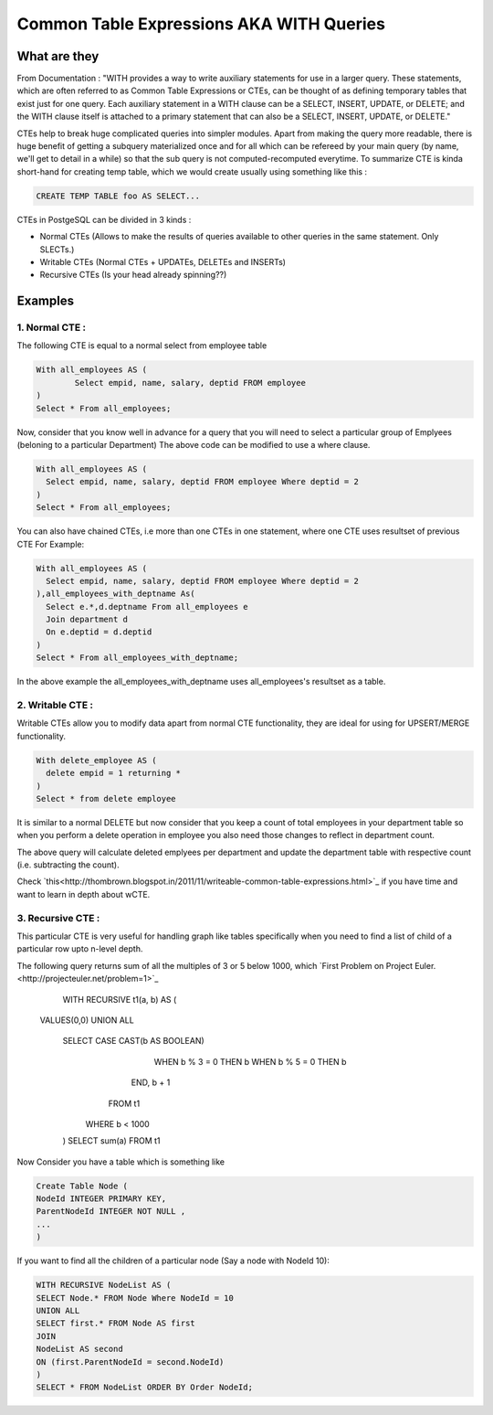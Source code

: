 Common Table Expressions AKA WITH Queries
################

What are they
-------------

From Documentation : "WITH provides a way to write auxiliary statements for use in a larger query. These statements, which are often referred to as Common Table Expressions or CTEs, can be thought of as defining temporary tables that exist just for one query. Each auxiliary statement in a WITH clause can be a SELECT, INSERT, UPDATE, or DELETE; and the WITH clause itself is attached to a primary statement that can also be a SELECT, INSERT, UPDATE, or DELETE."

CTEs help to break huge complicated queries into simpler modules. Apart from making the query more readable, there is huge benefit of getting a subquery materialized once and for all which can be refereed by your main query (by name, we'll get to detail in a while) so that the sub query is not computed-recomputed everytime.
To summarize CTE is kinda short-hand for creating temp table, which we would create usually using something like this :

.. code-block:: sql

	CREATE TEMP TABLE foo AS SELECT...

CTEs in PostgeSQL can be divided in 3 kinds :

- Normal CTEs (Allows to make the results of queries available to other queries in the same statement. Only SLECTs.)
- Writable CTEs (Normal CTEs +  UPDATEs, DELETEs and INSERTs)
- Recursive CTEs (Is your head already spinning??)

Examples
--------------------------

1. Normal CTE :
~~~~~~~~~~~~~~~~~~~~~

The following CTE is equal to a normal select from employee table

.. code-block:: sql

	With all_employees AS (	
		Select empid, name, salary, deptid FROM employee
	)
	Select * From all_employees;

Now, consider that you know well in advance for a query that you will need to select a particular group of Emplyees (beloning to a particular Department)
The above code can be modified to use a where clause.

.. code-block:: sql

	With all_employees AS (	
	  Select empid, name, salary, deptid FROM employee Where deptid = 2
	)
	Select * From all_employees;

You can also have chained CTEs, i.e more than one CTEs in one statement, where one CTE uses resultset of previous CTE
For Example:

.. code-block:: sql

	With all_employees AS (	
	  Select empid, name, salary, deptid FROM employee Where deptid = 2
	),all_employees_with_deptname As(
	  Select e.*,d.deptname From all_employees e
	  Join department d
	  On e.deptid = d.deptid
	)
	Select * From all_employees_with_deptname;

In the above example the all_employees_with_deptname uses all_employees's resultset as a table.

2. Writable CTE :
~~~~~~~~~~~~~~~~~~~~~

Writable CTEs allow you to modify data apart from normal CTE functionality, they are ideal for using for UPSERT/MERGE functionality.

.. code-block:: sql

	With delete_employee AS (	
	  delete empid = 1 returning *
	)
	Select * from delete employee

It is similar to a normal DELETE but now consider that you keep a count of total employees in your department table so when you perform a delete operation in employee you also need those changes to reflect in department count.

.. code-block:: sql
	With delete_employee AS (	
	  delete empid = 1 returning *
	),summarise_deletion AS (
	select deptid, count(*) AS count from update_emplyee 
	group by deptid),update_dept_count_on_del As(
	update department d set staffcount = staffcount - count From summarise_deletion Where d.deptid = summarise_deletion.deptid
	)
	Select deptid, count(*) From update_dept_count_on_del;
	
The above query will calculate deleted emplyees per department and update the department table with respective count (i.e. subtracting the count).

Check `this<http://thombrown.blogspot.in/2011/11/writeable-common-table-expressions.html>`_ if you have time and want to learn in depth about wCTE.

3. Recursive CTE :
~~~~~~~~~~~~~~~~~~~~~

This particular CTE is very useful for handling graph like tables specifically when you need to find a list of child of a particular row upto n-level depth.

The following query returns sum of all the multiples of 3 or 5 below 1000, which `First Problem on Project Euler.<http://projecteuler.net/problem=1>`_
	
	WITH RECURSIVE t1(a, b) AS (
    VALUES(0,0)
    UNION ALL
        SELECT CASE CAST(b AS BOOLEAN)
                      WHEN b % 3 = 0 THEN b
                      WHEN b % 5 = 0 THEN b
                END,
                b + 1
          FROM t1
         WHERE b < 1000
	)
	SELECT sum(a) FROM t1

Now Consider you have a table which is something like

.. code-block:: sql

	Create Table Node (
	NodeId INTEGER PRIMARY KEY,
	ParentNodeId INTEGER NOT NULL ,
	...
	)
	
If you want to find all the children of a particular node (Say a node with NodeId 10):

.. code-block:: sql

	WITH RECURSIVE NodeList AS (
	SELECT Node.* FROM Node Where NodeId = 10
	UNION ALL
	SELECT first.* FROM Node AS first
	JOIN
	NodeList AS second
	ON (first.ParentNodeId = second.NodeId)
	)
	SELECT * FROM NodeList ORDER BY Order NodeId;